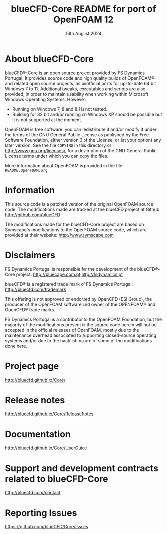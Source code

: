 #                            -*- mode: org; -*-
#
#+TITLE:          blueCFD-Core README for port of OpenFOAM 12
#+AUTHOR:                   FS Dynamics Portugal
#+DATE:                       16th August 2024
#+LINK:                    http://bluecfd.com/Core
#+OPTIONS: author:nil ^:{}
# Copyright (c) 2013-2024 FS Dynamics Portugal

* About blueCFD-Core
  blueCFD®-Core is an open source project provided by FS Dynamics Portugal. It
  provides source code and high quality builds of OpenFOAM® and related open
  source projects, as unofficial ports for up-to-date 64 bit Windows 7 to 11.
  Additional tweaks, executables and scripts are also provided, in order to
  maintain usability when working within Microsoft Windows Operating Systems.
  However:
    - Running on Windows 7, 8 and 8.1 is not tested.
    - Building for 32 bit and/or running on Windows XP should be possible
      but it is not supported at the moment.

  OpenFOAM is free software: you can redistribute it and/or modify it under the
  terms of the GNU General Public License as published by the Free Software
  Foundation, either version 3 of the License, or (at your option) any later
  version.  See the file =COPYING= in this directory or
  [[http://www.gnu.org/licenses/]], for a description of the GNU General Public
  License terms under which you can copy the files.
  
  More information about OpenFOAM is provided in the file =README.OpenFOAM.org=

* Information
  This source code is a patched version of the original OpenFOAM source code.
  The modifications made are tracked at the blueCFD project at Github:
      [[http://github.com/blueCFD]]

  The modifications made for the blueCFD-Core project are based on Symscape's
  modifications to the OpenFOAM source code, which are provided at their
  website: [[http://www.symscape.com]]

* Disclaimers
  FS Dynamics Portugal is responsible for the development of the blueCFD®-Core
  project:
      [[http://bluecape.com.pt]] [[http://fsdynamics.pt]]

  blueCFD® is a registered trade mark of FS Dynamics Portugal:
      [[http://bluecfd.com/trademark]]

  This offering is not approved or endorsed by OpenCFD (ESI Group), the
  producer of the OpenFOAM software and owner of the OPENFOAM® and OpenCFD®
  trade marks.

  FS Dynamics Portugal is a contributor to the OpenFOAM Foundation, but the
  majority of the modifications present in the source code herein will not be
  accepted in the official releases of OpenFOAM, mostly due to the maintenance
  overhead associated to supporting closed-source operating systems and/or due
  to the hack'ish nature of some of the modifications done here.

* Project page
  [[http://bluecfd.github.io/Core/]]

* Release notes
  [[http://bluecfd.github.io/Core/ReleaseNotes]]

* Documentation
  [[http://bluecfd.github.io/Core/UserGuide]]

* Support and development contracts related to blueCFD-Core
  [[http://bluecfd.com/contact]]

* Reporting Issues
  [[https://github.com/blueCFD/Core/issues]]
